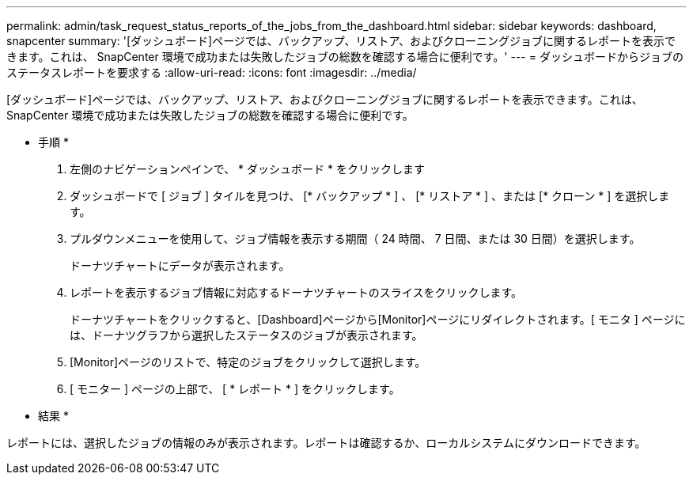 ---
permalink: admin/task_request_status_reports_of_the_jobs_from_the_dashboard.html 
sidebar: sidebar 
keywords: dashboard, snapcenter 
summary: '[ダッシュボード]ページでは、バックアップ、リストア、およびクローニングジョブに関するレポートを表示できます。これは、 SnapCenter 環境で成功または失敗したジョブの総数を確認する場合に便利です。' 
---
= ダッシュボードからジョブのステータスレポートを要求する
:allow-uri-read: 
:icons: font
:imagesdir: ../media/


[role="lead"]
[ダッシュボード]ページでは、バックアップ、リストア、およびクローニングジョブに関するレポートを表示できます。これは、 SnapCenter 環境で成功または失敗したジョブの総数を確認する場合に便利です。

* 手順 *

. 左側のナビゲーションペインで、 * ダッシュボード * をクリックします
. ダッシュボードで [ ジョブ ] タイルを見つけ、 [* バックアップ * ] 、 [* リストア * ] 、または [* クローン * ] を選択します。
. プルダウンメニューを使用して、ジョブ情報を表示する期間（ 24 時間、 7 日間、または 30 日間）を選択します。
+
ドーナツチャートにデータが表示されます。

. レポートを表示するジョブ情報に対応するドーナツチャートのスライスをクリックします。
+
ドーナツチャートをクリックすると、[Dashboard]ページから[Monitor]ページにリダイレクトされます。[ モニタ ] ページには、ドーナツグラフから選択したステータスのジョブが表示されます。

. [Monitor]ページのリストで、特定のジョブをクリックして選択します。
. [ モニター ] ページの上部で、 [ * レポート * ] をクリックします。


* 結果 *

レポートには、選択したジョブの情報のみが表示されます。レポートは確認するか、ローカルシステムにダウンロードできます。
